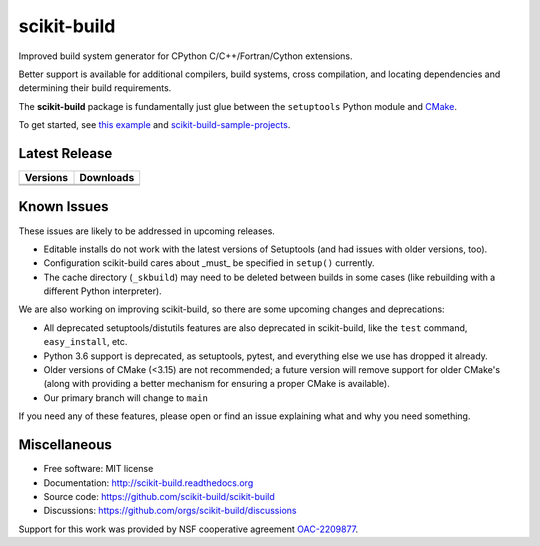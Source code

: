 ===============================
scikit-build
===============================

.. image:: https://github.com/scikit-build/scikit-build/actions/workflows/ci.yml/badge.svg
    :target: https://github.com/scikit-build/scikit-build/actions/workflows/ci.yml

.. image:: https://dev.azure.com/scikit-build/scikit-build/_apis/build/status/scikit-build.scikit-build?branchName=master
   :target: https://dev.azure.com/scikit-build/scikit-build/_build/latest?definitionId=1&branchName=master

.. image:: https://codecov.io/gh/scikit-build/scikit-build/branch/master/graph/badge.svg
    :target: https://codecov.io/gh/scikit-build/scikit-build
    :alt: Code coverage status

Improved build system generator for CPython C/C++/Fortran/Cython extensions.

Better support is available for additional compilers, build systems, cross
compilation, and locating dependencies and determining their build
requirements.

The **scikit-build** package is fundamentally just glue between
the ``setuptools`` Python module and `CMake <https://cmake.org/>`_.

To get started, see `this example <https://scikit-build.readthedocs.io/en/latest/usage.html#example-of-setup-py-cmakelists-txt-and-pyproject-toml>`_ and `scikit-build-sample-projects <https://github.com/scikit-build/scikit-build-sample-projects>`_.


Latest Release
--------------

.. table::

  +-----------------------------------------------------------------------------+-------------------------------------------------------------------------------+
  | Versions                                                                    | Downloads                                                                     |
  +=============================================================================+===============================================================================+
  | .. image:: https://img.shields.io/pypi/v/scikit-build.svg                   | .. image:: https://img.shields.io/pypi/dm/scikit-build                        |
  |     :target: https://pypi.python.org/pypi/scikit-build                      |     :target: https://pypi.python.org/pypi/scikit-build                        |
  +-----------------------------------------------------------------------------+-------------------------------------------------------------------------------+
  | .. image:: https://anaconda.org/conda-forge/scikit-build/badges/version.svg | .. image:: https://anaconda.org/conda-forge/scikit-build/badges/downloads.svg |
  |     :target: https://anaconda.org/conda-forge/scikit-build                  |     :target: https://anaconda.org/conda-forge/scikit-build                    |
  +-----------------------------------------------------------------------------+-------------------------------------------------------------------------------+



Known Issues
------------

These issues are likely to be addressed in upcoming releases.

* Editable installs do not work with the latest versions of Setuptools (and had
  issues with older versions, too).
* Configuration scikit-build cares about _must_ be specified in ``setup()``
  currently.
* The cache directory (``_skbuild``) may need to be deleted between builds in
  some cases (like rebuilding with a different Python interpreter).

We are also working on improving scikit-build, so there are some upcoming
changes and deprecations:


* All deprecated setuptools/distutils features are also deprecated in
  scikit-build, like the ``test`` command, ``easy_install``, etc.
* Python 3.6
  support is deprecated, as setuptools, pytest, and everything else we use has
  dropped it already.
* Older versions of CMake (<3.15) are not recommended; a future version will
  remove support for older CMake's (along with providing a better mechanism for
  ensuring a proper CMake is available).
* Our primary branch will change to ``main``

If you need any of these features, please open or find an issue explaining what
and why you need something.

Miscellaneous
-------------

* Free software: MIT license
* Documentation: http://scikit-build.readthedocs.org
* Source code: https://github.com/scikit-build/scikit-build
* Discussions: https://github.com/orgs/scikit-build/discussions


Support for this work was provided by NSF cooperative agreement `OAC-2209877 <https://www.nsf.gov/awardsearch/showAward?AWD_ID=2209877>`_.
